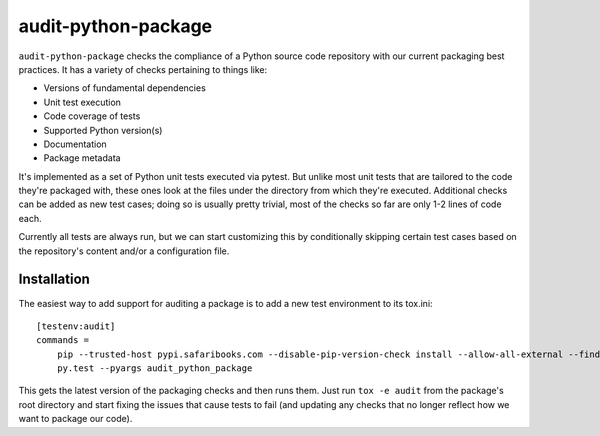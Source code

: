 audit-python-package
====================
``audit-python-package`` checks the compliance of a Python source code
repository with our current packaging best practices.  It has a variety of
checks pertaining to things like:

* Versions of fundamental dependencies
* Unit test execution
* Code coverage of tests
* Supported Python version(s)
* Documentation
* Package metadata

It's implemented as a set of Python unit tests executed via pytest.  But
unlike most unit tests that are tailored to the code they're packaged with,
these ones look at the files under the directory from which they're executed.
Additional checks can be added as new test cases; doing so is usually pretty
trivial, most of the checks so far are only 1-2 lines of code each.

Currently all tests are always run, but we can start customizing this by
conditionally skipping certain test cases based on the repository's content
and/or a configuration file.

Installation
------------
The easiest way to add support for auditing a package is to add a new test
environment to its tox.ini::

    [testenv:audit]
    commands =
        pip --trusted-host pypi.safaribooks.com --disable-pip-version-check install --allow-all-external --find-links http://pypi.safaribooks.com/packages/ --allow-unverified audit-python-package --upgrade audit-python-package
        py.test --pyargs audit_python_package

This gets the latest version of the packaging checks and then runs them.  Just
run ``tox -e audit`` from the package's root directory and start fixing the
issues that cause tests to fail (and updating any checks that no longer reflect
how we want to package our code).
